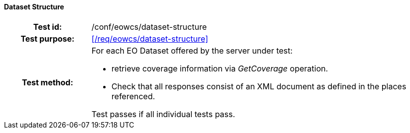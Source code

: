 ==== Dataset Structure
[cols=">20h,<80d",width="100%"]
|===
|Test id: |/conf/eowcs/dataset-structure
|Test purpose: |<</req/eowcs/dataset-structure>>
|Test method:
a|
For each EO Dataset offered by the server under test:

* retrieve coverage information via _GetCoverage_ operation.
* Check that all responses consist of an XML document as defined in the places
  referenced.

Test passes if all individual tests pass.
|===
